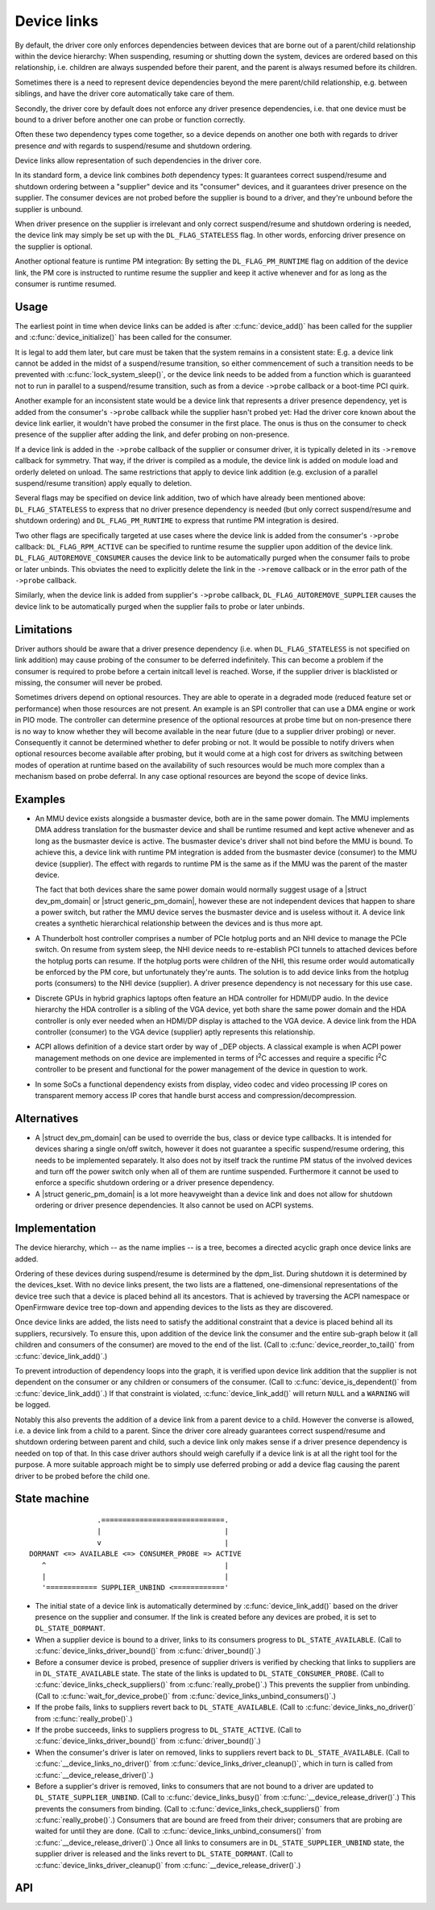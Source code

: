 .. |struct dev_pm_domain| replace:: :c:type:`struct dev_pm_domain <dev_pm_domain>`
.. |struct generic_pm_domain| replace:: :c:type:`struct generic_pm_domain <generic_pm_domain>`

============
Device links
============

By default, the driver core only enforces dependencies between devices
that are borne out of a parent/child relationship within the device
hierarchy: When suspending, resuming or shutting down the system, devices
are ordered based on this relationship, i.e. children are always suspended
before their parent, and the parent is always resumed before its children.

Sometimes there is a need to represent device dependencies beyond the
mere parent/child relationship, e.g. between siblings, and have the
driver core automatically take care of them.

Secondly, the driver core by default does not enforce any driver presence
dependencies, i.e. that one device must be bound to a driver before
another one can probe or function correctly.

Often these two dependency types come together, so a device depends on
another one both with regards to driver presence *and* with regards to
suspend/resume and shutdown ordering.

Device links allow representation of such dependencies in the driver core.

In its standard form, a device link combines *both* dependency types:
It guarantees correct suspend/resume and shutdown ordering between a
"supplier" device and its "consumer" devices, and it guarantees driver
presence on the supplier.  The consumer devices are not probed before the
supplier is bound to a driver, and they're unbound before the supplier
is unbound.

When driver presence on the supplier is irrelevant and only correct
suspend/resume and shutdown ordering is needed, the device link may
simply be set up with the ``DL_FLAG_STATELESS`` flag.  In other words,
enforcing driver presence on the supplier is optional.

Another optional feature is runtime PM integration:  By setting the
``DL_FLAG_PM_RUNTIME`` flag on addition of the device link, the PM core
is instructed to runtime resume the supplier and keep it active
whenever and for as long as the consumer is runtime resumed.

Usage
=====

The earliest point in time when device links can be added is after
:c:func:`device_add()` has been called for the supplier and
:c:func:`device_initialize()` has been called for the consumer.

It is legal to add them later, but care must be taken that the system
remains in a consistent state:  E.g. a device link cannot be added in
the midst of a suspend/resume transition, so either commencement of
such a transition needs to be prevented with :c:func:`lock_system_sleep()`,
or the device link needs to be added from a function which is guaranteed
not to run in parallel to a suspend/resume transition, such as from a
device ``->probe`` callback or a boot-time PCI quirk.

Another example for an inconsistent state would be a device link that
represents a driver presence dependency, yet is added from the consumer's
``->probe`` callback while the supplier hasn't probed yet:  Had the driver
core known about the device link earlier, it wouldn't have probed the
consumer in the first place.  The onus is thus on the consumer to check
presence of the supplier after adding the link, and defer probing on
non-presence.

If a device link is added in the ``->probe`` callback of the supplier or
consumer driver, it is typically deleted in its ``->remove`` callback for
symmetry.  That way, if the driver is compiled as a module, the device
link is added on module load and orderly deleted on unload.  The same
restrictions that apply to device link addition (e.g. exclusion of a
parallel suspend/resume transition) apply equally to deletion.

Several flags may be specified on device link addition, two of which
have already been mentioned above:  ``DL_FLAG_STATELESS`` to express that no
driver presence dependency is needed (but only correct suspend/resume and
shutdown ordering) and ``DL_FLAG_PM_RUNTIME`` to express that runtime PM
integration is desired.

Two other flags are specifically targeted at use cases where the device
link is added from the consumer's ``->probe`` callback:  ``DL_FLAG_RPM_ACTIVE``
can be specified to runtime resume the supplier upon addition of the
device link.  ``DL_FLAG_AUTOREMOVE_CONSUMER`` causes the device link to be
automatically purged when the consumer fails to probe or later unbinds.
This obviates the need to explicitly delete the link in the ``->remove``
callback or in the error path of the ``->probe`` callback.

Similarly, when the device link is added from supplier's ``->probe`` callback,
``DL_FLAG_AUTOREMOVE_SUPPLIER`` causes the device link to be automatically
purged when the supplier fails to probe or later unbinds.

Limitations
===========

Driver authors should be aware that a driver presence dependency (i.e. when
``DL_FLAG_STATELESS`` is not specified on link addition) may cause probing of
the consumer to be deferred indefinitely.  This can become a problem if the
consumer is required to probe before a certain initcall level is reached.
Worse, if the supplier driver is blacklisted or missing, the consumer will
never be probed.

Sometimes drivers depend on optional resources.  They are able to operate
in a degraded mode (reduced feature set or performance) when those resources
are not present.  An example is an SPI controller that can use a DMA engine
or work in PIO mode.  The controller can determine presence of the optional
resources at probe time but on non-presence there is no way to know whether
they will become available in the near future (due to a supplier driver
probing) or never.  Consequently it cannot be determined whether to defer
probing or not.  It would be possible to notify drivers when optional
resources become available after probing, but it would come at a high cost
for drivers as switching between modes of operation at runtime based on the
availability of such resources would be much more complex than a mechanism
based on probe deferral.  In any case optional resources are beyond the
scope of device links.

Examples
========

* An MMU device exists alongside a busmaster device, both are in the same
  power domain.  The MMU implements DMA address translation for the busmaster
  device and shall be runtime resumed and kept active whenever and as long
  as the busmaster device is active.  The busmaster device's driver shall
  not bind before the MMU is bound.  To achieve this, a device link with
  runtime PM integration is added from the busmaster device (consumer)
  to the MMU device (supplier).  The effect with regards to runtime PM
  is the same as if the MMU was the parent of the master device.

  The fact that both devices share the same power domain would normally
  suggest usage of a |struct dev_pm_domain| or |struct generic_pm_domain|,
  however these are not independent devices that happen to share a power
  switch, but rather the MMU device serves the busmaster device and is
  useless without it.  A device link creates a synthetic hierarchical
  relationship between the devices and is thus more apt.

* A Thunderbolt host controller comprises a number of PCIe hotplug ports
  and an NHI device to manage the PCIe switch.  On resume from system sleep,
  the NHI device needs to re-establish PCI tunnels to attached devices
  before the hotplug ports can resume.  If the hotplug ports were children
  of the NHI, this resume order would automatically be enforced by the
  PM core, but unfortunately they're aunts.  The solution is to add
  device links from the hotplug ports (consumers) to the NHI device
  (supplier).  A driver presence dependency is not necessary for this
  use case.

* Discrete GPUs in hybrid graphics laptops often feature an HDA controller
  for HDMI/DP audio.  In the device hierarchy the HDA controller is a sibling
  of the VGA device, yet both share the same power domain and the HDA
  controller is only ever needed when an HDMI/DP display is attached to the
  VGA device.  A device link from the HDA controller (consumer) to the
  VGA device (supplier) aptly represents this relationship.

* ACPI allows definition of a device start order by way of _DEP objects.
  A classical example is when ACPI power management methods on one device
  are implemented in terms of I\ :sup:`2`\ C accesses and require a specific
  I\ :sup:`2`\ C controller to be present and functional for the power
  management of the device in question to work.

* In some SoCs a functional dependency exists from display, video codec and
  video processing IP cores on transparent memory access IP cores that handle
  burst access and compression/decompression.

Alternatives
============

* A |struct dev_pm_domain| can be used to override the bus,
  class or device type callbacks.  It is intended for devices sharing
  a single on/off switch, however it does not guarantee a specific
  suspend/resume ordering, this needs to be implemented separately.
  It also does not by itself track the runtime PM status of the involved
  devices and turn off the power switch only when all of them are runtime
  suspended.  Furthermore it cannot be used to enforce a specific shutdown
  ordering or a driver presence dependency.

* A |struct generic_pm_domain| is a lot more heavyweight than a
  device link and does not allow for shutdown ordering or driver presence
  dependencies.  It also cannot be used on ACPI systems.

Implementation
==============

The device hierarchy, which -- as the name implies -- is a tree,
becomes a directed acyclic graph once device links are added.

Ordering of these devices during suspend/resume is determined by the
dpm_list.  During shutdown it is determined by the devices_kset.  With
no device links present, the two lists are a flattened, one-dimensional
representations of the device tree such that a device is placed behind
all its ancestors.  That is achieved by traversing the ACPI namespace
or OpenFirmware device tree top-down and appending devices to the lists
as they are discovered.

Once device links are added, the lists need to satisfy the additional
constraint that a device is placed behind all its suppliers, recursively.
To ensure this, upon addition of the device link the consumer and the
entire sub-graph below it (all children and consumers of the consumer)
are moved to the end of the list.  (Call to :c:func:`device_reorder_to_tail()`
from :c:func:`device_link_add()`.)

To prevent introduction of dependency loops into the graph, it is
verified upon device link addition that the supplier is not dependent
on the consumer or any children or consumers of the consumer.
(Call to :c:func:`device_is_dependent()` from :c:func:`device_link_add()`.)
If that constraint is violated, :c:func:`device_link_add()` will return
``NULL`` and a ``WARNING`` will be logged.

Notably this also prevents the addition of a device link from a parent
device to a child.  However the converse is allowed, i.e. a device link
from a child to a parent.  Since the driver core already guarantees
correct suspend/resume and shutdown ordering between parent and child,
such a device link only makes sense if a driver presence dependency is
needed on top of that.  In this case driver authors should weigh
carefully if a device link is at all the right tool for the purpose.
A more suitable approach might be to simply use deferred probing or
add a device flag causing the parent driver to be probed before the
child one.

State machine
=============

.. kernel-doc:: include/linux/device.h
   :functions: device_link_state

::

                 .=============================.
                 |                             |
                 v                             |
 DORMANT <=> AVAILABLE <=> CONSUMER_PROBE => ACTIVE
    ^                                          |
    |                                          |
    '============ SUPPLIER_UNBIND <============'

* The initial state of a device link is automatically determined by
  :c:func:`device_link_add()` based on the driver presence on the supplier
  and consumer.  If the link is created before any devices are probed, it
  is set to ``DL_STATE_DORMANT``.

* When a supplier device is bound to a driver, links to its consumers
  progress to ``DL_STATE_AVAILABLE``.
  (Call to :c:func:`device_links_driver_bound()` from
  :c:func:`driver_bound()`.)

* Before a consumer device is probed, presence of supplier drivers is
  verified by checking that links to suppliers are in ``DL_STATE_AVAILABLE``
  state.  The state of the links is updated to ``DL_STATE_CONSUMER_PROBE``.
  (Call to :c:func:`device_links_check_suppliers()` from
  :c:func:`really_probe()`.)
  This prevents the supplier from unbinding.
  (Call to :c:func:`wait_for_device_probe()` from
  :c:func:`device_links_unbind_consumers()`.)

* If the probe fails, links to suppliers revert back to ``DL_STATE_AVAILABLE``.
  (Call to :c:func:`device_links_no_driver()` from :c:func:`really_probe()`.)

* If the probe succeeds, links to suppliers progress to ``DL_STATE_ACTIVE``.
  (Call to :c:func:`device_links_driver_bound()` from :c:func:`driver_bound()`.)

* When the consumer's driver is later on removed, links to suppliers revert
  back to ``DL_STATE_AVAILABLE``.
  (Call to :c:func:`__device_links_no_driver()` from
  :c:func:`device_links_driver_cleanup()`, which in turn is called from
  :c:func:`__device_release_driver()`.)

* Before a supplier's driver is removed, links to consumers that are not
  bound to a driver are updated to ``DL_STATE_SUPPLIER_UNBIND``.
  (Call to :c:func:`device_links_busy()` from
  :c:func:`__device_release_driver()`.)
  This prevents the consumers from binding.
  (Call to :c:func:`device_links_check_suppliers()` from
  :c:func:`really_probe()`.)
  Consumers that are bound are freed from their driver; consumers that are
  probing are waited for until they are done.
  (Call to :c:func:`device_links_unbind_consumers()` from
  :c:func:`__device_release_driver()`.)
  Once all links to consumers are in ``DL_STATE_SUPPLIER_UNBIND`` state,
  the supplier driver is released and the links revert to ``DL_STATE_DORMANT``.
  (Call to :c:func:`device_links_driver_cleanup()` from
  :c:func:`__device_release_driver()`.)

API
===

.. kernel-doc:: drivers/base/core.c
   :functions: device_link_add device_link_del
